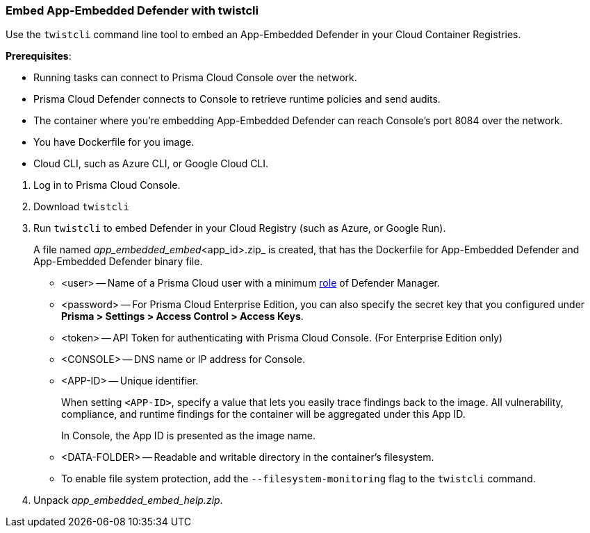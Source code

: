 [#defender-twistcli]
[.task]
[#embed-app-embedded-defender-with-twistcli]
=== Embed App-Embedded Defender with twistcli

Use the `twistcli` command line tool to embed an App-Embedded Defender in your Cloud Container Registries.

*Prerequisites*:

* Running tasks can connect to Prisma Cloud Console over the network.
* Prisma Cloud Defender connects to Console to retrieve runtime policies and send audits.
ifdef::prisma_cloud[]
* Defender uses port 443 to connect to the Prisma Cloud Console.
endif::prisma_cloud[]
ifdef::compute_edition[]
* Defender uses port 8084 to connect to the Prisma Cloud Console by default.
You can configure the port number when you install the Prisma Cloud Console.
endif::compute_edition[]
* The container where you're embedding App-Embedded Defender can reach Console's port 8084 over the network.
* You have Dockerfile for you image.
* Cloud CLI, such as Azure CLI, or Google Cloud CLI.

[.procedure]
. Log in to Prisma Cloud Console.
. Download `twistcli`
ifdef::prisma_cloud[]
.. Go to *Compute > Manage > System > Utilities*, and download `twistcli` for your platform.
endif::prisma_cloud[]
ifdef::compute_edition[]
.. Go to *Manage > System > Utilities*, and download `twistcli` for your platform.
endif::compute_edition[]

. Run `twistcli` to embed Defender in your Cloud Registry (such as Azure, or Google Run).
+
A file named _app_embedded_embed_<app_id>.zip_ is created, that has the Dockerfile for App-Embedded Defender and App-Embedded Defender binary file.
ifdef::compute_edition[]

  $ ./twistcli app-embedded embed \
     --user <USER> \
     --password <PASSWORD> \
     --address "<CONSOLE_URL>" \
     --app-id <APP-ID name> \
     --data-folder /tmp \
     <Docker-file-path-location>
endif::compute_edition[]
ifdef::prisma_cloud[]
+
Get the API *Token details* from *Manage > System > Utilities > API token, Token details*.

  $ ./twistcli app-embedded embed \
    --user <USER> \
    --password <PASSWORD> \
    --token=$token \
    --address "<CONSOLE_URL>" \
    --app-id <APP-ID name> \
    --data-folder /tmp \
    <path-to-Dockerfile>
endif::prisma_cloud[]
+
* <user> -- Name of a Prisma Cloud user with a minimum xref:../../../authentication/user-roles.adoc[role] of Defender Manager.
+
* <password> -- For Prisma Cloud Enterprise Edition, you can also specify the secret key that you configured under *Prisma > Settings > Access Control > Access Keys*.
+
* <token> -- API Token for authenticating with Prisma Cloud Console. (For Enterprise Edition only)
+
* <CONSOLE> -- DNS name or IP address for Console.
+
* <APP-ID> -- Unique identifier.
+
When setting `<APP-ID>`, specify a value that lets you easily trace findings back to the image. All vulnerability, compliance, and runtime findings for the container will be aggregated under this App ID.
+
In Console, the App ID is presented as the image name.
+
* <DATA-FOLDER> -- Readable and writable directory in the container's filesystem.
+
* To enable file system protection, add the `--filesystem-monitoring` flag to the `twistcli` command.

. Unpack _app_embedded_embed_help.zip_.
ifdef::app-embedded-defender-aci[]
. Create and push the docker image to ACR

 $ az login
 $ docker login <Azure-ID> -u <Azure_username> -p <Access_key_password>
 $ docker build -t <Azure-ID>/REPO:TAG <DockerfileTwistlock_Destination_file> 
 $ docker images
 $ docker push <Registry>/REPO:TAG

.. Check the image exists in Azure repo
 
  $ az acr repository show-tags \
  --name <registry> \
  --repository <repository> \
  --top 10 \
  --orderby time_desc \
  --detail

.. Create a container instance (ACI)

  $ az container create -g <MyResourceGroup> \
  --name <APP-EMBEDDED_NAME>  \
  --image <myAcrRegistry.azurecr.io/myimage:latest> \
  --registry-username <username> \
  --registry-password <password> \
  --location <location> \
  --ip-address Public \
  --os-type Linux \
  --ports 8080 \
  --cpu 1 \
  --memory 1.5
endif::app-embedded-defender-aci[]
ifdef::app-embedded-defender-gcr[]
. Create and push the docker image to GCR

.. Authenticate using GCP credentials:

  $ gcloud auth login

.. Or, Authenticate using GCP Service Account key (KEY-FILE): (Get the KEY-FILE from *GCP > Service Accounts > Actions > Manage keys*)
  
  $ gcloud auth activate-service-account ACCOUNT --key-file=KEY-FILE

.. Configure Docker for GCP in your localhost

   $ glcoud auth configure-docker

.. Build the Dockerfile

   $ docker build -t <GCP_Container_Registry>:<docker_images_name>  <local_path_host_dockerfile>
   $ docker images ### Verify the image built

.. Push the image to GCR

   $ docker push HOSTNAME/PROJECT-ID/IMAGE:TAG

.. Check the image exists in GCR repo under *GCP project > Container Registry > Images*

.. Deploy Docker image in Google Cloud Run using `gcloud`
 
  $ gcloud run deploy [SERVICE] \
  --image <IMAGE_URL> \
  --service-account <SERVICE_ACCOUNT> \
  --no-cpu-throttling \
  --platform managed \
  --ingress <all> \
  --port <port-exposed-in-dockerfile> \
  --region <REGION> \
  --project <PROJECT_NAME>
+
If there is no port exposed in Dockerfile, GCP Cloud Run will use 8080 port as the default.

endif::app-embedded-defender-gcr[]

